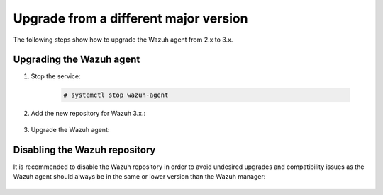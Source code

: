 .. Copyright (C) 2020 Wazuh, Inc.

.. _upgrading_different_major_agent:

Upgrade from a different major version
======================================

The following steps show how to upgrade the Wazuh agent from 2.x to 3.x.

Upgrading the Wazuh agent
-------------------------

#. Stop the service:

    .. code-block:: console

      # systemctl stop wazuh-agent

#. Add the new repository for Wazuh 3.x.:

    .. tabs::

      .. group-tab:: YUM

        .. code-block:: console

          # cat > /etc/yum.repos.d/wazuh.repo <<\EOF
          [wazuh_repo]
          gpgcheck=1
          gpgkey=https://packages.wazuh.com/key/GPG-KEY-WAZUH
          enabled=1
          name=Wazuh repository
          baseurl=https://packages.wazuh.com/3.x/yum/
          protect=1
          EOF

      .. group-tab:: APT

        .. code-block:: console

          # echo "deb https://packages.wazuh.com/3.x/apt/ stable main" | tee -a /etc/apt/sources.list.d/wazuh.list

#. Upgrade the Wazuh agent:

    .. tabs::

      .. group-tab:: YUM

        .. code-block:: console

          # yum install wazuh-agent

      .. group-tab:: APT

        .. code-block:: console

          # apt-get update
          # apt-get install wazuh-agent

      .. group-tab:: Windows

        The Wazuh agent upgrade process for Windows systems requires to download the latest available installer from the :ref:`packages list <packages>`. There are two ways of using it, both require ``administrator rights``:

        - Using the GUI installer:

          Open the installer and follow the instructions to upgrade the Wazuh agent:

            .. image:: ../../images/installation/windows.png
              :align: center

        - Using the command line:

          To upgrade the Wazuh agent from the command line, run the installer using Windows PowerShell or the command prompt. The ``/q`` argument is used for unattended installations:

            .. code-block:: console

              # wazuh-agent-|WAZUH_LATEST|-|WAZUH_REVISION_WINDOWS|.msi /q

          .. note::
            To learn more about the unattended installation process, please read the :ref:`Windows installation guide <wazuh_agent_package_windows>`.

Disabling the Wazuh repository
------------------------------

It is recommended to disable the Wazuh repository in order to avoid undesired upgrades and compatibility issues as the Wazuh agent should always be in the same or lower version than the Wazuh manager:

  .. tabs::

    .. group-tab:: YUM

      .. code-block:: console

        # sed -i "s/^enabled=1/enabled=0/" /etc/yum.repos.d/wazuh.repo

    .. group-tab:: APT

      .. code-block:: console

        # sed -i "s/^deb/#deb/" /etc/apt/sources.list.d/wazuh.list
        # apt-get update

      Alternately, the user can set the package state to ``hold``, which will stop updates. The user can still upgrade it manually using ``apt-get install`` command:

      .. code-block:: console

        # echo "wazuh-manager hold" | sudo dpkg --set-selections
        # echo "wazuh-api hold" | sudo dpkg --set-selections
        # echo "wazuh-agent hold" | sudo dpkg --set-selections
